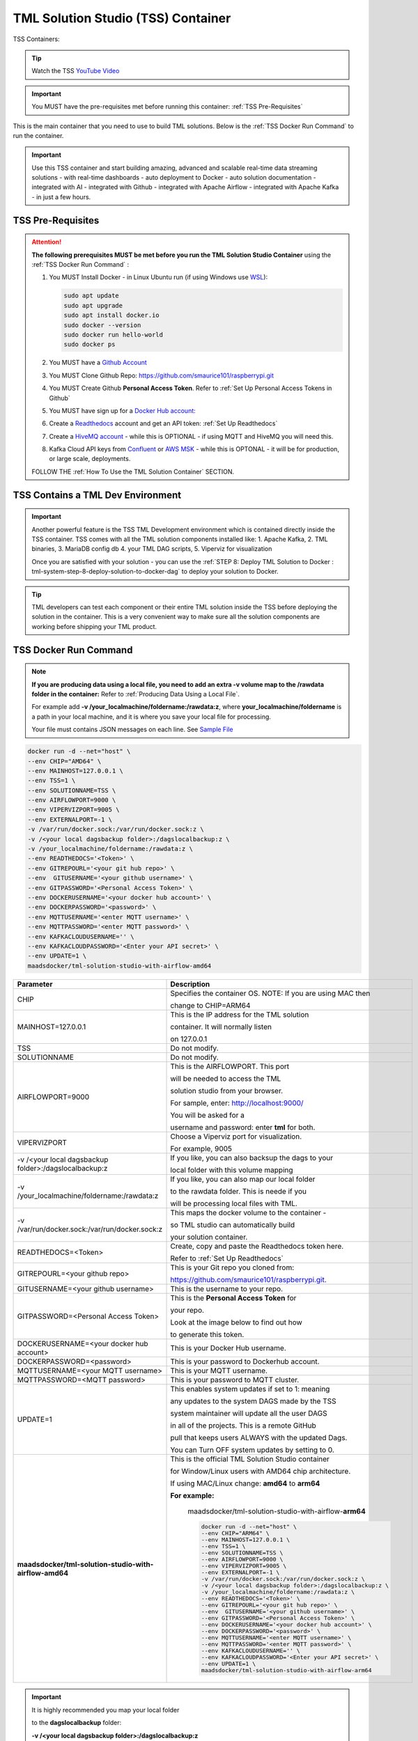 TML Solution Studio (TSS) Container
======================================

TSS Containers:

.. list-table::
   * - TSS Containers
     - Linux Users: `<https://hub.docker.com/r/maadsdocker/tml-solution-studio-with-airflow-amd64>`_
     - Mac/Linux Users: `<https://hub.docker.com/r/maadsdocker/tml-solution-studio-with-airflow-arm64>`_

.. tip::
   Watch the TSS `YouTube Video <https://www.youtube.com/watch?v=z3h2nJXVgUs>`_

.. important::
   You MUST have the pre-requisites met before running this container: :ref:`TSS Pre-Requisites`

.. figure:: tmlarch.png
   :scale: 70%

This is the main container that you need to use to build TML solutions.  Below is the :ref:`TSS Docker Run Command` to run the container.

.. important::
   Use this TSS container and start building amazing, advanced and scalable real-time data streaming solutions - with real-time dashboards - auto deployment to 
   Docker - auto solution documentation - integrated with AI - integrated with Github - integrated with Apache Airflow - integrated with Apache Kafka - in just a 
   few hours.

TSS Pre-Requisites
-------------------

.. attention::

   **The following prerequisites MUST be met before you run the TML Solution Studio Container** using the :ref:`TSS Docker Run Command` :

   1. You MUST Install Docker - in Linux Ubuntu run (if using Windows use `WSL <https://learn.microsoft.com/en- us/windows/wsl/install>`_): 

      .. code-block::
      
         sudo apt update
         sudo apt upgrade
         sudo apt install docker.io
         sudo docker --version
         sudo docker run hello-world
         sudo docker ps

   2. You MUST have a `Github Account <https://github.com/>`_

   3. You MUST Clone Github Repo: https://github.com/smaurice101/raspberrypi.git

   4. You MUST Create Github **Personal Access Token**. Refer to :ref:`Set Up Personal Access Tokens in Github`

   5. You MUST have sign up for a `Docker Hub account: <https://hub.docker.com/>`_

   6. Create a `Readthedocs <https://app.readthedocs.org/>`_ account and get an API token: :ref:`Set Up Readthedocs`

   7. Create a `HiveMQ account <https://www.hivemq.com/>`_ - while this is OPTIONAL - if using MQTT and HiveMQ you will need this.

   8. Kafka Cloud API keys from `Confluent <https://www.confluent.io>`_ or `AWS MSK <https://aws.amazon.com/msk/>`_ - while this is OPTONAL - it will be for production, or large scale, deployments.

   FOLLOW THE :ref:`How To Use the TML Solution Container` SECTION.

TSS Contains a TML Dev Environment
----------------------------

.. important::
   Another powerful feature is the TSS TML Development environment which is contained directly inside the TSS container.  TSS comes with all the TML solution 
   components installed like: 1. Apache Kafka, 2. TML binaries, 3. MariaDB config db 4. your TML DAG scripts, 5. Viperviz for visualization

   Once you are satisfied with your solution - you can use the :ref:`STEP 8: Deploy TML Solution to Docker : tml-system-step-8-deploy-solution-to-docker-dag` to deploy your solution to Docker.

.. tip::
   TML developers can test each component or their entire TML solution inside the TSS before deploying the solution 
   in the container.  This is a very convenient way to make sure all the solution components are working before 
   shipping your TML product.

TSS Docker Run Command
--------------------

.. note::
   **If you are producing data using a local file, you need to add an extra -v volume map to the /rawdata folder in the container:** Refer to :ref:`Producing Data 
   Using a Local File`.

   For example add **-v /your_localmachine/foldername:/rawdata:z**, where **your_localmachine/foldername** is a path in your local machine, and it is where you 
   save your local file for processing.

   Your file must contains JSON messages on each line.  See `Sample File <https://github.com/smaurice101/raspberrypi/blob/main/tml- 
   airflow/data/IoTDatasample-small.txt>`_

.. code-block::

   docker run -d --net="host" \
   --env CHIP="AMD64" \
   --env MAINHOST=127.0.0.1 \ 
   --env TSS=1 \
   --env SOLUTIONNAME=TSS \
   --env AIRFLOWPORT=9000 \ 
   --env VIPERVIZPORT=9005 \
   --env EXTERNALPORT=-1 \
   -v /var/run/docker.sock:/var/run/docker.sock:z \ 
   -v /<your local dagsbackup folder>:/dagslocalbackup:z \
   -v /your_localmachine/foldername:/rawdata:z \
   --env READTHEDOCS='<Token>' \
   --env GITREPOURL='<your git hub repo>' \ 
   --env  GITUSERNAME='<your github username>' \ 
   --env GITPASSWORD='<Personal Access Token>' \ 
   --env DOCKERUSERNAME='<your docker hub account>' \ 
   --env DOCKERPASSWORD='<password>' \
   --env MQTTUSERNAME='<enter MQTT username>' \
   --env MQTTPASSWORD='<enter MQTT password>' \
   --env KAFKACLOUDUSERNAME='' \
   --env KAFKACLOUDPASSWORD='<Enter your API secret>' \
   --env UPDATE=1 \
   maadsdocker/tml-solution-studio-with-airflow-amd64

.. list-table::

   * - **Parameter**
     - **Description**
   * - CHIP
     - Specifies the container OS.  NOTE: If you are using MAC then 
 
       change to CHIP=ARM64
   * - MAINHOST=127.0.0.1
     - This is the IP address for the TML solution 

       container.  It will normally listen 

       on 127.0.0.1
   * - TSS
     - Do not modify.
   * - SOLUTIONNAME
     - Do not modify.
   * - AIRFLOWPORT=9000 
     - This is the AIRFLOWPORT.  This port 

       will be needed to access the TML 

       solution studio from your browser.  

       For sample, enter: http://localhost:9000/
 
       You will be asked for a 

       username and password: enter **tml** for both.
   * - VIPERVIZPORT
     - Choose a Viperviz port for visualization.  

       For example, 9005
   * - -v /<your local dagsbackup folder>:/dagslocalbackup:z
     - If you like, you can also backsup the dags to your 

       local folder with this volume mapping
   * - -v /your_localmachine/foldername:/rawdata:z
     - If you like, you can also map our local folder
  
       to the rawdata folder.  This is neede if you 

       will be processing local files with TML. 
   * - -v /var/run/docker.sock:/var/run/docker.sock:z 
     - This maps the docker volume to the container - 

       so TML studio can automatically build 

       your solution container.
   * - READTHEDOCS=<Token>
     - Create, copy and paste the Readthedocs token here.  

       Refer to :ref:`Set Up Readthedocs`
   * - GITREPOURL=<your github repo> 
     - This is your Git repo you cloned from: 

       https://github.com/smaurice101/raspberrypi.git. 
   * - GITUSERNAME=<your github username> 
     - This is the username to your repo.
   * - GITPASSWORD=<Personal Access Token> 
     - This is the **Personal Access Token** for 

       your repo.   

       Look at the image below to find out how 

       to generate this token.
   * - DOCKERUSERNAME=<your docker hub account> 
     - This is your Docker Hub username.
   * - DOCKERPASSWORD=<password> 
     - This is your password to Dockerhub account.
   * - MQTTUSERNAME=<your MQTT username> 
     - This is your MQTT username.
   * - MQTTPASSWORD=<MQTT password> 
     - This is your password to MQTT cluster.
   * - UPDATE=1 
     - This enables system updates if set to 1: meaning

       any updates to the system DAGS made by the TSS

       system maintainer will update all the user DAGS

       in all of the projects.  This is a remote GitHub

       pull that keeps users ALWAYS with the updated Dags.

       You can Turn OFF system updates by setting to 0. 
   * - **maadsdocker/tml-solution-studio-with-airflow-amd64**
     - This is the official TML Solution Studio container

       for Window/Linux users with AMD64 chip architecture.

       If using MAC/Linux change: **amd64** to **arm64**       

       **For example:**

        maadsdocker/tml-solution-studio-with-airflow-**arm64**

        .. code-block::

            docker run -d --net="host" \
            --env CHIP="ARM64" \
            --env MAINHOST=127.0.0.1 \
            --env TSS=1 \
            --env SOLUTIONNAME=TSS \
            --env AIRFLOWPORT=9000 \
            --env VIPERVIZPORT=9005 \
            --env EXTERNALPORT=-1 \
            -v /var/run/docker.sock:/var/run/docker.sock:z \
            -v /<your local dagsbackup folder>:/dagslocalbackup:z \
            -v /your_localmachine/foldername:/rawdata:z \
            --env READTHEDOCS='<Token>' \
            --env GITREPOURL='<your git hub repo>' \
            --env  GITUSERNAME='<your github username>' \
            --env GITPASSWORD='<Personal Access Token>' \
            --env DOCKERUSERNAME='<your docker hub account>' \
            --env DOCKERPASSWORD='<password>' \
            --env MQTTUSERNAME='<enter MQTT username>' \
            --env MQTTPASSWORD='<enter MQTT password>' \
            --env KAFKACLOUDUSERNAME='' \
            --env KAFKACLOUDPASSWORD='<Enter your API secret>' \
            --env UPDATE=1 \
            maadsdocker/tml-solution-studio-with-airflow-arm64

.. important::
   It is highly recommended you map your local folder 

   to the **dagslocalbackup** folder: 

   **-v /<your local dagsbackup folder>:/dagslocalbackup:z**

   This ensures that if anything happens to Github you 
 
   always have a local copy of all of your solution dags.

How To Use the TML Solution Container
-------------------------

.. tip::
   Once you have the TML Solution container running you can go to your favourite browser and type the URL: http://localhost:9000

.. note::
   
   The PORT number in the URL is what you specified in the Docker Run AIRFLOWPORT parameter i.e. **--env AIRFLOWPORT=9000**

After you enter the URL you will the following website:

.. figure:: ts1.png

.. tip::

   The username and password are both **tml**

After you have signed in successfully you will see the following screen with example DAGs:

.. figure:: ts2.png

If you scroll down you will see the **TML DAGs** - as defined here: :ref:`DAG Table`.  These are the DAGs you will use to build your TML Solutions:

.. figure:: ts3.png

TSS Code Editor
-----------------

.. important::
   Next go into the DAG Code Editor: Select Drop-down menu **Admin --> DAGs Code Editor**.  Most of your TML Solution building will be done here.  Note the DAGs 
   solution process flows defined here: :ref:`Apache Airflow DAGs`

.. figure:: ts4.png

Common Docker and TMUX Commands
--------------------

This is a list of common commands for Docker and Tmux.

.. list-table::

   * - **Description**
     - **Command**
   * - List Docker containers
     - Type: **docker image ls**
   * - Delete Docker containers
     - From: **docker image ls** and copy the **REPOSITORY** to delete

       Type: **docker rmi <REPOSITORY name> \-\-force**
   * - List Running Docker containers
     - Type: **docker ps**
   * - Stop Running Docker containers
     - From **docker ps** copy the Container ID
   
       Type: **docker stop <paste container ID>**
   * - Go inside the Docker containers
     - From **docker ps** copy the Container ID
   
       Type: **docker exec -it <paste container ID> bash**
   * - List the TMUX windows once inside the container
     - Type: **tmux ls**
   * - Go inside TMUX windows
     - From **tmux ls** copy the window name you want to enter

       Type: **tmux a -t <window name>**
   * - To scroll inside a TMUX window
     - Press: **CTRL+b, [**
   * - To UN-scroll inside a TMUX window
     - Press: **CTRL + [**
   * - To EXIT a TMUX window
     - Press: **CTRL + b, d**
   * - To EXIT docker container
     - Type: **exit**

TSS Logging
-----------------

The entire TSS solution build process is logged and committed to Github.  This makes it very convenient to check for any errors in the TSS build process, and because errors are commited to the remote branch, the errors become visible to others to help in quickly rectifying any issues.

.. figure:: tsslogs.png

.. tip::
    The logs are committed to your Github folder: **/tml-airflow/logs/logs.txt**

.. figure:: tsslogs2.png
